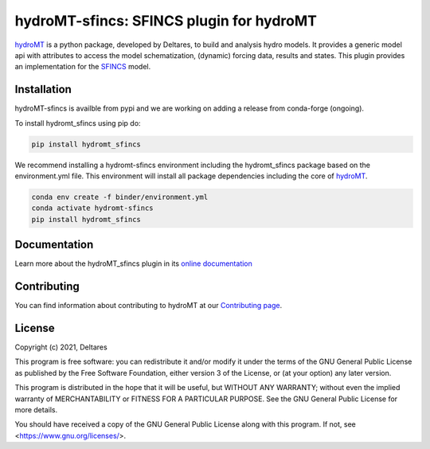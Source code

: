 hydroMT-sfincs: SFINCS plugin for hydroMT
#########################################

.. image:: https://codecov.io/gh/Deltares/hydromt_sfincs/branch/main/graph/badge.svg
    :target: https://codecov.io/gh/Deltares/hydromt_sfincs

.. image:: https://img.shields.io/badge/docs-latest-brightgreen.svg
    :target: https://deltares.github.io/hydromt_sfincs/latest
    :alt: Latest developers docs

.. image:: https://img.shields.io/badge/docs-stable-brightgreen.svg
    :target: https://deltares.github.io/hydromt_sfincs/stable
    :alt: Stable docs last release

.. image:: https://badge.fury.io/py/hydromt_sfincs.svg
    :target: https://pypi.org/project/hydromt_sfincs/
    :alt: Latest PyPI version

.. image:: https://mybinder.org/badge_logo.svg
    :target: https://mybinder.org/v2/gh/Deltares/hydromt_sfincs/main?urlpath=lab/tree/examples


hydroMT_ is a python package, developed by Deltares, to build and analysis hydro models.
It provides a generic model api with attributes to access the model schematization,
(dynamic) forcing data, results and states. This plugin provides an implementation 
for the SFINCS_ model.


.. _hydromt: https://deltares.github.io/hydromt
.. _SFINCS: https://sfincs.readthedocs.io/en/latest/


Installation
------------

hydroMT-sfincs is availble from pypi and we are working on adding a release from conda-forge (ongoing).

To install hydromt_sfincs using pip do:

.. code-block:: console

  pip install hydromt_sfincs

We recommend installing a hydromt-sfincs environment including the hydromt_sfincs package
based on the environment.yml file. This environment will install all package dependencies 
including the core of hydroMT_.

.. code-block:: console

  conda env create -f binder/environment.yml
  conda activate hydromt-sfincs
  pip install hydromt_sfincs

Documentation
-------------

Learn more about the hydroMT_sfincs plugin in its `online documentation <https://deltares.github.io/hydromt_sfincs/>`_

Contributing
------------

You can find information about contributing to hydroMT at our `Contributing page <https://deltares.github.io/hydromt_sfincs/latest/contributing.html>`_.

License
-------

Copyright (c) 2021, Deltares

This program is free software: you can redistribute it and/or modify it under the terms of the GNU General 
Public License as published by the Free Software Foundation, either version 3 of the License, or (at your 
option) any later version.

This program is distributed in the hope that it will be useful, but WITHOUT ANY WARRANTY; without even the 
implied warranty of MERCHANTABILITY or FITNESS FOR A PARTICULAR PURPOSE. See the GNU General Public License 
for more details.

You should have received a copy of the GNU General Public License along with this program. If not, 
see <https://www.gnu.org/licenses/>.
